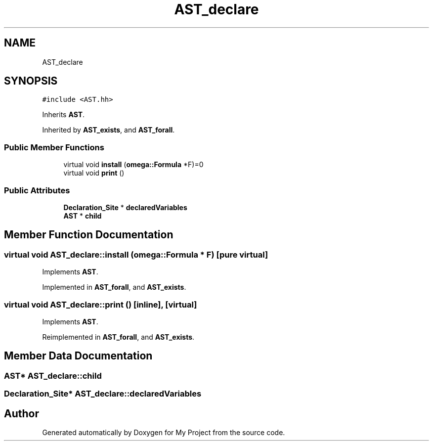 .TH "AST_declare" 3 "Sun Jul 12 2020" "My Project" \" -*- nroff -*-
.ad l
.nh
.SH NAME
AST_declare
.SH SYNOPSIS
.br
.PP
.PP
\fC#include <AST\&.hh>\fP
.PP
Inherits \fBAST\fP\&.
.PP
Inherited by \fBAST_exists\fP, and \fBAST_forall\fP\&.
.SS "Public Member Functions"

.in +1c
.ti -1c
.RI "virtual void \fBinstall\fP (\fBomega::Formula\fP *F)=0"
.br
.ti -1c
.RI "virtual void \fBprint\fP ()"
.br
.in -1c
.SS "Public Attributes"

.in +1c
.ti -1c
.RI "\fBDeclaration_Site\fP * \fBdeclaredVariables\fP"
.br
.ti -1c
.RI "\fBAST\fP * \fBchild\fP"
.br
.in -1c
.SH "Member Function Documentation"
.PP 
.SS "virtual void AST_declare::install (\fBomega::Formula\fP * F)\fC [pure virtual]\fP"

.PP
Implements \fBAST\fP\&.
.PP
Implemented in \fBAST_forall\fP, and \fBAST_exists\fP\&.
.SS "virtual void AST_declare::print ()\fC [inline]\fP, \fC [virtual]\fP"

.PP
Implements \fBAST\fP\&.
.PP
Reimplemented in \fBAST_forall\fP, and \fBAST_exists\fP\&.
.SH "Member Data Documentation"
.PP 
.SS "\fBAST\fP* AST_declare::child"

.SS "\fBDeclaration_Site\fP* AST_declare::declaredVariables"


.SH "Author"
.PP 
Generated automatically by Doxygen for My Project from the source code\&.
